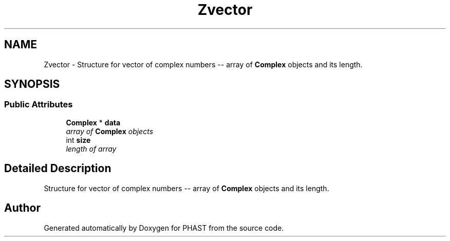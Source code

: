 .TH "Zvector" 3 "11 Oct 2006" "Version v0.9b" "PHAST" \" -*- nroff -*-
.ad l
.nh
.SH NAME
Zvector \- Structure for vector of complex numbers -- array of \fBComplex\fP objects and its length.  

.PP
.SH SYNOPSIS
.br
.PP
.SS "Public Attributes"

.in +1c
.ti -1c
.RI "\fBComplex\fP * \fBdata\fP"
.br
.RI "\fIarray of \fBComplex\fP objects \fP"
.ti -1c
.RI "int \fBsize\fP"
.br
.RI "\fIlength of array \fP"
.in -1c
.SH "Detailed Description"
.PP 
Structure for vector of complex numbers -- array of \fBComplex\fP objects and its length. 
.PP


.SH "Author"
.PP 
Generated automatically by Doxygen for PHAST from the source code.
